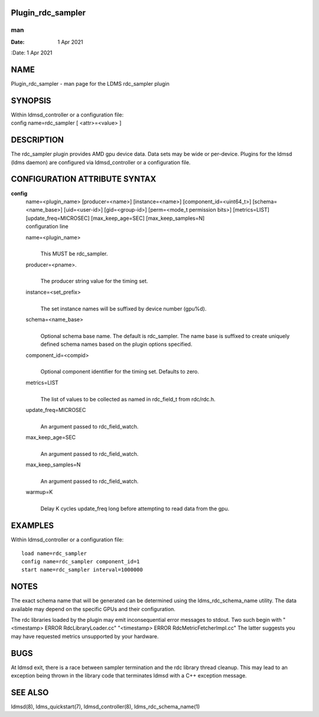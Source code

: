 Plugin_rdc_sampler
==================
===
man
===

:Date:   1 Apr 2021

NAME
====

Plugin_rdc_sampler - man page for the LDMS rdc_sampler plugin

SYNOPSIS
========

| Within ldmsd_controller or a configuration file:
| config name=rdc_sampler [ <attr>=<value> ]

DESCRIPTION
===========

The rdc_sampler plugin provides AMD gpu device data. Data sets may be
wide or per-device. Plugins for the ldmsd (ldms daemon) are configured
via ldmsd_controller or a configuration file.

CONFIGURATION ATTRIBUTE SYNTAX
==============================

**config**
   | name=<plugin_name> [producer=<name>] [instance=<name>]
     [component_id=<uint64_t>] [schema=<name_base>] [uid=<user-id>]
     [gid=<group-id>] [perm=<mode_t permission bits>] [metrics=LIST]
     [update_freq=MICROSEC] [max_keep_age=SEC] [max_keep_samples=N]
   | configuration line

   name=<plugin_name>
      | 
      | This MUST be rdc_sampler.

   producer=<pname>.
      | 
      | The producer string value for the timing set.

   instance=<set_prefix>
      | 
      | The set instance names will be suffixed by device number
        (gpu%d).

   schema=<name_base>
      | 
      | Optional schema base name. The default is rdc_sampler. The name
        base is suffixed to create uniquely defined schema names based
        on the plugin options specified.

   component_id=<compid>
      | 
      | Optional component identifier for the timing set. Defaults to
        zero.

   metrics=LIST
      | 
      | The list of values to be collected as named in rdc_field_t from
        rdc/rdc.h.

   update_freq=MICROSEC
      | 
      | An argument passed to rdc_field_watch.

   max_keep_age=SEC
      | 
      | An argument passed to rdc_field_watch.

   max_keep_samples=N
      | 
      | An argument passed to rdc_field_watch.

   warmup=K
      | 
      | Delay K cycles update_freq long before attempting to read data
        from the gpu.

EXAMPLES
========

Within ldmsd_controller or a configuration file:

::

   load name=rdc_sampler
   config name=rdc_sampler component_id=1
   start name=rdc_sampler interval=1000000

NOTES
=====

The exact schema name that will be generated can be determined using the
ldms_rdc_schema_name utility. The data available may depend on the
specific GPUs and their configuration.

The rdc libraries loaded by the plugin may emit inconsequential error
messages to stdout. Two such begin with "<timestamp> ERROR
RdcLibraryLoader.cc" "<timestamp> ERROR RdcMetricFetcherImpl.cc" The
latter suggests you may have requested metrics unsupported by your
hardware.

BUGS
====

At ldmsd exit, there is a race between sampler termination and the rdc
library thread cleanup. This may lead to an exception being thrown in
the library code that terminates ldmsd with a C++ exception message.

SEE ALSO
========

ldmsd(8), ldms_quickstart(7), ldmsd_controller(8),
ldms_rdc_schema_name(1)
